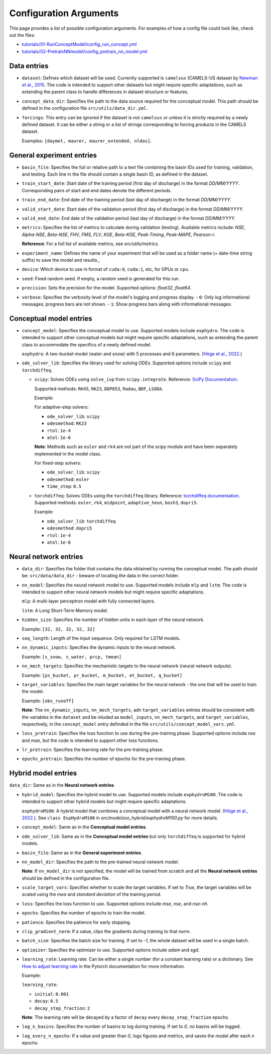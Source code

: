 Configuration Arguments
=======================

This page provides a list of possible configuration arguments.
For examples of how a config file could look like, check out the files:

-  `tutorials/01-RunConceptModel/config_run_concept.yml <https://github.com/jpcurbelo/torchHydroNodes/blob/master/tutorials/01-RunConceptModel/config_run_concept.yml>`_

-  `tutorials/02-PretrainNNmodel/config_pretrain_nn_model.yml <https://github.com/jpcurbelo/torchHydroNodes/blob/master/tutorials/02-PretrainNNmodel/config_run_pretrain.yml>`_

Data entries
------------

- ``dataset``: Defines which dataset will be used. Currently supported is ``camelsus`` (CAMELS-US dataset by `Newman et al., 2015 <https://hess.copernicus.org/articles/19/209/2015/>`_. The code is intended to support other datasets but might require specific adaptations, such as extending the parent class to handle differences in dataset structure or features.

- ``concept_data_dir``: Specifies the path to the data source required for the conceptual model. This path should be defined in the configuration file ``src/utils/data_dir.yml``.

- ``forcings``: This entry can be ignored if the dataset is not ``camelsus`` or unless it is strictly required by a newly defined dataset. It can be either a string or a list of strings corresponding to forcing products in the CAMELS dataset. 

  Examples:  ``[daymet, maurer, maurer_extended, nldas]``.


General experiment entries
--------------------------

- ``basin_file``: Specifies the full or relative path to a text file containing the basin IDs used for training, validation, and testing. Each line in the file should contain a single basin ID, as defined in the dataset. 

- ``train_start_date``: Start date of the training period (first day of discharge) in the format `DD/MM/YYYY`.  
  Corresponding pairs of start and end dates denote the different periods.

- ``train_end_date``: End date of the training period (last day of discharge) in the format `DD/MM/YYYY`.  

- ``valid_start_date``: Start date of the validation period (first day of discharge) in the format `DD/MM/YYYY`.  

- ``valid_end_date``: End date of the validation period (last day of discharge) in the format `DD/MM/YYYY`.  


- ``metrics``: Specifies the list of metrics to calculate during validation (testing).  
  Available metrics include: `NSE`, `Alpha-NSE`, `Beta-NSE`, `FHV`, `FMS`, `FLV`, `KGE`, `Beta-KGE`, `Peak-Timing`, `Peak-MAPE`, `Pearson-r`.

  **Reference**: For a full list of available metrics, see `src/utils/metrics`.

- ``experiment_name``: Defines the name of your experiment that will be used as a folder name (+ date-time string suffix) to save the model and results.,

- ``device``: Which device to use in format of ``cuda:0``, ``cuda:1``, etc, for GPUs or ``cpu``.

- ``seed``: Fixed random seed. If empty, a random seed is generated for this run.

- ``precision``: Sets the precision for the model.  
  Supported options: `float32`, `float64`.  

- ``verbose``: Specifies the verbosity level of the model's logging and progress display.  
  - ``0``: Only log informational messages; progress bars are not shown.  
  - ``1``: Show progress bars along with informational messages.  



Conceptual model entries
------------------------

- ``concept_model``: Specifies the conceptual model to use. Supported models include ``exphydro``. The code is intended to support other conceptual models but might require specific adaptations, such as extending the parent class to accommodate the specifics of a newly defined model.

  ``exphydro``: A two-bucket model (water and snow) with 5 processes and 6 parameters. (`Höge et al., 2022. <https://hess.copernicus.org/articles/26/5085/2022/>`_)

- ``ode_solver_lib``: Specifies the library used for solving ODEs. Supported options include ``scipy`` and ``torchdiffeq``. 

  - ``scipy``: Solves ODEs using ``solve_ivp`` from ``scipy.integrate``.  
    Reference: `SciPy Documentation <https://docs.scipy.org/doc/scipy/reference/generated/scipy.integrate.solve_ivp.html>`_.

    Supported methods: ``RK45``, ``RK23``, ``DOP853``, ``Radau``, ``BDF``, ``LSODA``.  

    Example:

    For adaptive-step solvers:

    - ``ode_solver_lib``: ``scipy``
    - ``odesmethod``: ``RK23``  
    - ``rtol``: ``1e-4``  
    - ``atol``: ``1e-6``  

    **Note**: Methods such as ``euler`` and ``rk4`` are not part of the `scipy` module and have been separately implemented in the model class.  

    For fixed-step solvers:

    - ``ode_solver_lib``: ``scipy``
    - ``odesmethod``: ``euler``  
    - ``time_step``: ``0.5``  

  - ``torchdiffeq``: Solves ODEs using the ``torchdiffeq`` library.  
    Reference: `torchdiffeq documentation <https://github.com/rtqichen/torchdiffeq/blob/master/README.md>`_.  
    Supported methods: ``euler``, ``rk4``, ``midpoint``, ``adaptive_heun``, ``bosh3``, ``dopri5``. 

    Example:

    - ``ode_solver_lib``: ``torchdiffeq``
    - ``odesmethod``: ``dopri5``  
    - ``rtol``: ``1e-4``  
    - ``atol``: ``1e-6``

Neural network entries
----------------------

- ``data_dir``: Specifies the folder that contains the data obtained by running the conceptual model. The path should be: ``src/data/data_dir`` - beware of locating the data in the correct folder.

- ``nn_model``: Specifies the neural network model to use. Supported models include ``mlp`` and ``lstm``. The code is intended to support other neural network models but might require specific adaptations.

  ``mlp``: A multi-layer perceptron model with fully connected layers.  

  ``lstm``: A Long Short-Term Memory model.

- ``hidden_size``: Specifies the number of hidden units in each layer of the neural network.  

  Example: ``[32, 32, 32, 32, 32]``

- ``seq_length``: Length of the input sequence. Only required for LSTM models.

- ``nn_dynamic_inputs``: Specifies the dynamic inputs to the neural network.  

  Example: ``[s_snow, s_water, prcp, tmean]``

- ``nn_mech_targets``: Specifies the mechanistic targets to the neural network (neural network outputs).  

  Example: ``[ps_bucket, pr_bucket, m_bucket, et_bucket, q_bucket]``

- ``target_variables``: Specifies the main target variables for the neural network - the one that will be used to train the model.  

  Example: ``[obs_runoff]``

  **Note**: The ``nn_dynamic_inputs``, ``nn_mech_targets``, adn ``target_variables`` entries should be consistent with the variables in the ``dataset`` and be inluded as ``model_inputs``, ``nn_mech_targets``, and ``target_variables``, respectively, in the ``concept_model`` entry definded in the file ``src/utils/concept_model_vars.yml``.

- ``loss_pretrain``: Specifies the loss function to use during the pre-training phase. Supported options include `nse` and `mae`, but the code is intended to support other loss functions.

- ``lr_pretrain``: Specifies the learning rate for the pre-training phase.

- ``epochs_pretrain``: Specifies the number of epochs for the pre-training phase.



Hybrid model entries
--------------------

``data_dir``: Same as in the **Neural network entries**.

- ``hybrid_model``: Specifies the hybrid model to use. Supported models include ``exphydroM100``. The code is intended to support other hybrid models but might require specific adaptations.

  ``exphydroM100``: A hybrid model that combines a conceptual model with a neural network model. (`Höge et al., 2022. <https://hess.copernicus.org/articles/26/5085/2022/>`_). See ``class ExpHydroM100`` in `src/modelzoo_hybrid/exphydroM100.py` for more details.

- ``concept_model``: Same as in the **Conceptual model entries**.

- ``ode_solver_lib``: Same as in the **Conceptual model entries** but only ``torchdiffeq`` is supported for hybrid models.

- ``basin_file``: Same as in the **General experiment entries**.

- ``nn_model_dir``: Specifies the path to the pre-trained neural network model. 

  **Note**: If ``nn_model_dir`` is not specified, the model will be trained from scratch and all the **Neural network entries** should be defined in the configuration file.

- ``scale_target_vars``: Specifies whether to scale the target variables. If set to `True`, the target variables will be scaled using the `mea` and `standard deviation` of the training period.

- ``loss``: Specifies the loss function to use. Supported options include `mse`, `nse`, and `nse-nh`.

- ``epochs``: Specifies the number of epochs to train the model.

- ``patience``: Specifies the patience for early stopping.

- ``clip_gradient_norm``: If a value, clips the gradients during training to that norm.

- ``batch_size``: Specifies the batch size for training. If set to `-1`, the whole dataset will be used in a single batch.

- ``optimizer``: Specifies the optimizer to use. Supported options include `adam` and `sgd`.

- ``learning_rate``: Learning rate. Can be either a single number (for a constant learning rate) or a dictionary. See `How to adjust learning rate <https://pytorch.org/docs/stable/optim.html#how-to-adjust-learning-rate>`_ in the Pytorch documentation for more information.

  Example:  

  ``learning_rate``:

  - ``initial``: ``0.001``
  - ``decay``: ``0.5`` 
  - ``decay_step_fraction``: ``2`` 

  **Note**: The learning rate will be decayed by a factor of ``decay`` every ``decay_step_fraction`` epochs.

- ``log_n_basins``: Specifies the number of basins to log during training. If set to `0`, no basins will be logged.

- ``log_every_n_epochs``: If a value and greater than `0`, logs figures and metrics, and saves the model after each `n` epochs.